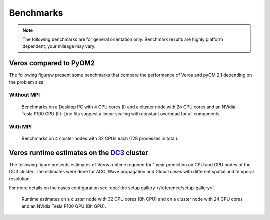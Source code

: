 Benchmarks
==========

.. note::

   The following benchmarks are for general orientation only. Benchmark results are highly platform dependent; your mileage may vary.

Veros compared to PyOM2
-----------------------

The following figurew present some benchmarks that compare the performance of Veros and pyOM 2.1 depending on the problem size:

Without MPI
+++++++++++

.. figure:: /_images/benchmarks/acc.svg
   :width: 600px

   Benchmarks on a Desktop PC with 4 CPU cores (I) and a cluster node with 24 CPU cores and an NVidia Tesla P100 GPU (II). Line fits suggest a linear scaling with constant overhead for all components.

With MPI
++++++++

.. figure:: /_images/benchmarks/acc-4node.png
   :width: 600px

   Benchmarks on 4 cluster nodes with 32 CPUs each (128 processes in total).


Veros runtime estimates on the `DC3 <http://nutrik.dk/dc3.html>`_ cluster
-------------------------------------------------------------------------

The following figure presents estimates of Veros runtime required for 1 year prediction on CPU and GPU nodes of the DC3 cluster.
The estimates were done for ACC, Wave propagation and Global cases with different spatial and temporal resolution.

For more details on the cases configuration see :doc:`the setup gallery </reference/setup-gallery>`.

.. figure:: /_images/benchmarks/veros_dc3perf.svg
   :width: 600px

   Runtime estimates on a cluster node with 32 CPU cores (Bh CPU) and on a cluster node with 24 CPU cores and an NVidia Tesla P100 GPU (Bh GPU).
